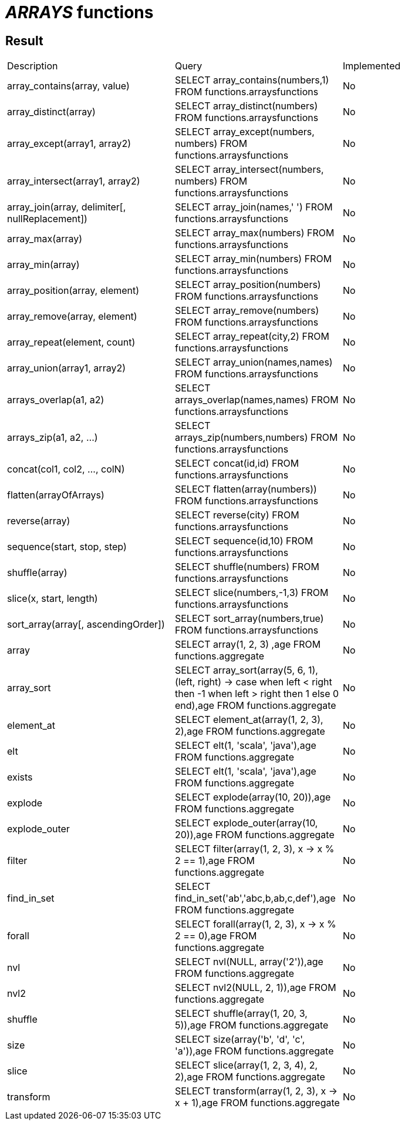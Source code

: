 = _ARRAYS_ functions

== Result

[cols="1,1,1"]
|===
|Description |Query |Implemented
| array_contains(array, value)
| SELECT array_contains(numbers,1) FROM functions.arraysfunctions
| No

| array_distinct(array)
| SELECT array_distinct(numbers) FROM functions.arraysfunctions
| No

| array_except(array1, array2)
| SELECT array_except(numbers, numbers) FROM functions.arraysfunctions
| No

| array_intersect(array1, array2)
| SELECT array_intersect(numbers, numbers) FROM functions.arraysfunctions
| No

| array_join(array, delimiter[, nullReplacement])
| SELECT array_join(names,' ') FROM functions.arraysfunctions
| No

| array_max(array)
| SELECT array_max(numbers) FROM functions.arraysfunctions
| No

| array_min(array)
| SELECT array_min(numbers) FROM functions.arraysfunctions
| No

| array_position(array, element)
| SELECT array_position(numbers) FROM functions.arraysfunctions
| No

| array_remove(array, element)
| SELECT array_remove(numbers) FROM functions.arraysfunctions
| No

| array_repeat(element, count)
| SELECT array_repeat(city,2) FROM functions.arraysfunctions
| No

| array_union(array1, array2)
| SELECT array_union(names,names) FROM functions.arraysfunctions
| No

| arrays_overlap(a1, a2)
| SELECT arrays_overlap(names,names) FROM functions.arraysfunctions
| No

| arrays_zip(a1, a2, ...)
| SELECT arrays_zip(numbers,numbers) FROM functions.arraysfunctions
| No

| concat(col1, col2, ..., colN)
| SELECT concat(id,id) FROM functions.arraysfunctions
| No

| flatten(arrayOfArrays)
| SELECT flatten(array(numbers)) FROM functions.arraysfunctions
| No

| reverse(array)
| SELECT reverse(city) FROM functions.arraysfunctions
| No

| sequence(start, stop, step)
| SELECT sequence(id,10) FROM functions.arraysfunctions
| No

| shuffle(array)
| SELECT shuffle(numbers) FROM functions.arraysfunctions
| No

| slice(x, start, length)
| SELECT slice(numbers,-1,3) FROM functions.arraysfunctions
| No

| sort_array(array[, ascendingOrder])
| SELECT sort_array(numbers,true) FROM functions.arraysfunctions
| No

| array
| SELECT array(1, 2, 3) ,age FROM functions.aggregate
| No

| array_sort
| SELECT array_sort(array(5, 6, 1), (left, right) -> case when left < right then -1 when left > right then 1 else 0 end),age FROM functions.aggregate
| No

| element_at
| SELECT element_at(array(1, 2, 3), 2),age FROM functions.aggregate
| No

| elt
| SELECT elt(1, 'scala', 'java'),age FROM functions.aggregate
| No

| exists
| SELECT elt(1, 'scala', 'java'),age FROM functions.aggregate
| No

| explode
| SELECT explode(array(10, 20)),age FROM functions.aggregate
| No

| explode_outer
| SELECT explode_outer(array(10, 20)),age FROM functions.aggregate
| No

| filter
| SELECT filter(array(1, 2, 3), x -> x % 2 == 1),age FROM functions.aggregate
| No

| find_in_set
| SELECT find_in_set('ab','abc,b,ab,c,def'),age FROM functions.aggregate
| No

| forall
| SELECT forall(array(1, 2, 3), x -> x % 2 == 0),age FROM functions.aggregate
| No

| nvl
| SELECT nvl(NULL, array('2')),age FROM functions.aggregate
| No

| nvl2
| SELECT nvl2(NULL, 2, 1)),age FROM functions.aggregate
| No

| shuffle
| SELECT shuffle(array(1, 20, 3, 5)),age FROM functions.aggregate
| No

| size
| SELECT size(array('b', 'd', 'c', 'a')),age FROM functions.aggregate
| No

| slice
| SELECT slice(array(1, 2, 3, 4), 2, 2),age FROM functions.aggregate
| No

| transform
| SELECT transform(array(1, 2, 3), x -> x + 1),age FROM functions.aggregate
| No

|===
